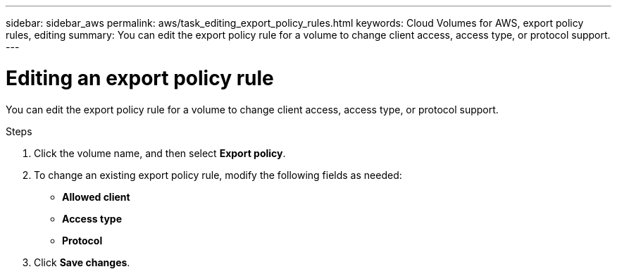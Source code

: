 ---
sidebar: sidebar_aws
permalink: aws/task_editing_export_policy_rules.html
keywords: Cloud Volumes for AWS, export policy rules, editing
summary: You can edit the export policy rule for a volume to change client access, access type, or protocol support.
---

= Editing an export policy rule
:toc: macro
:hardbreaks:
:nofooter:
:icons: font
:linkattrs:
:imagesdir: ./media/


[.lead]
You can edit the export policy rule for a volume to change client access, access type, or protocol support.

.Steps
. Click the volume name, and then select *Export policy*.
. To change an existing export policy rule, modify the following fields as needed:
+
* *Allowed client*
* *Access type*
* *Protocol*
. Click *Save changes*.
